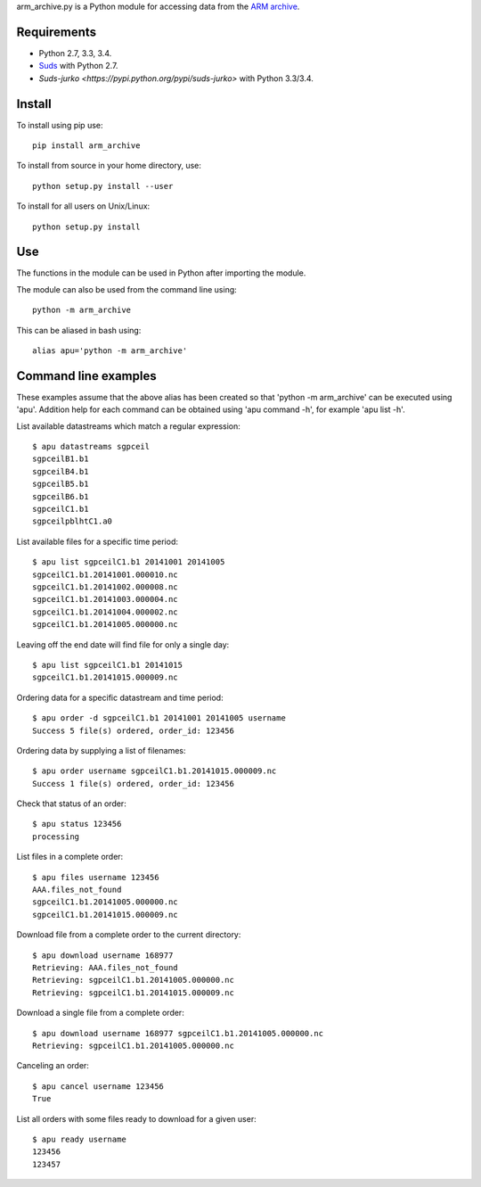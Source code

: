 arm_archive.py is a Python module for accessing data from the
`ARM archive <http://www.archive.arm.gov>`_.

Requirements
------------

* Python 2.7, 3.3, 3.4.
* `Suds <https://pypi.python.org/pypi/suds>`_ with Python 2.7.
* `Suds-jurko <https://pypi.python.org/pypi/suds-jurko>` with Python 3.3/3.4.

Install
-------

To install using pip use::

    pip install arm_archive

To install from source in your home directory, use::
    
    python setup.py install --user

To install for all users on Unix/Linux::

    python setup.py install

Use
---
The functions in the module can be used in Python after importing the module.

The module can also be used from the command line using::

    python -m arm_archive

This can be aliased in bash using::

    alias apu='python -m arm_archive'


Command line examples
---------------------

These examples assume that the above alias has been created so that
'python -m arm_archive' can be executed using 'apu'. Addition help for each
command can be obtained using 'apu command -h', for example 'apu list -h'.

List available datastreams which match a regular expression::

    $ apu datastreams sgpceil
    sgpceilB1.b1
    sgpceilB4.b1
    sgpceilB5.b1
    sgpceilB6.b1
    sgpceilC1.b1
    sgpceilpblhtC1.a0

List available files for a specific time period::

    $ apu list sgpceilC1.b1 20141001 20141005
    sgpceilC1.b1.20141001.000010.nc
    sgpceilC1.b1.20141002.000008.nc
    sgpceilC1.b1.20141003.000004.nc
    sgpceilC1.b1.20141004.000002.nc
    sgpceilC1.b1.20141005.000000.nc

Leaving off the end date will find file for only a single day::

    $ apu list sgpceilC1.b1 20141015
    sgpceilC1.b1.20141015.000009.nc

Ordering data for a specific datastream and time period::

    $ apu order -d sgpceilC1.b1 20141001 20141005 username
    Success 5 file(s) ordered, order_id: 123456

Ordering data by supplying a list of filenames::

    $ apu order username sgpceilC1.b1.20141015.000009.nc
    Success 1 file(s) ordered, order_id: 123456

Check that status of an order::

    $ apu status 123456
    processing

List files in a complete order::

    $ apu files username 123456
    AAA.files_not_found
    sgpceilC1.b1.20141005.000000.nc
    sgpceilC1.b1.20141015.000009.nc

Download file from a complete order to the current directory::

    $ apu download username 168977
    Retrieving: AAA.files_not_found
    Retrieving: sgpceilC1.b1.20141005.000000.nc
    Retrieving: sgpceilC1.b1.20141015.000009.nc

Download a single file from a complete order::

    $ apu download username 168977 sgpceilC1.b1.20141005.000000.nc
    Retrieving: sgpceilC1.b1.20141005.000000.nc

Canceling an order::

    $ apu cancel username 123456
    True

List all orders with some files ready to download for a given user::

    $ apu ready username
    123456
    123457
